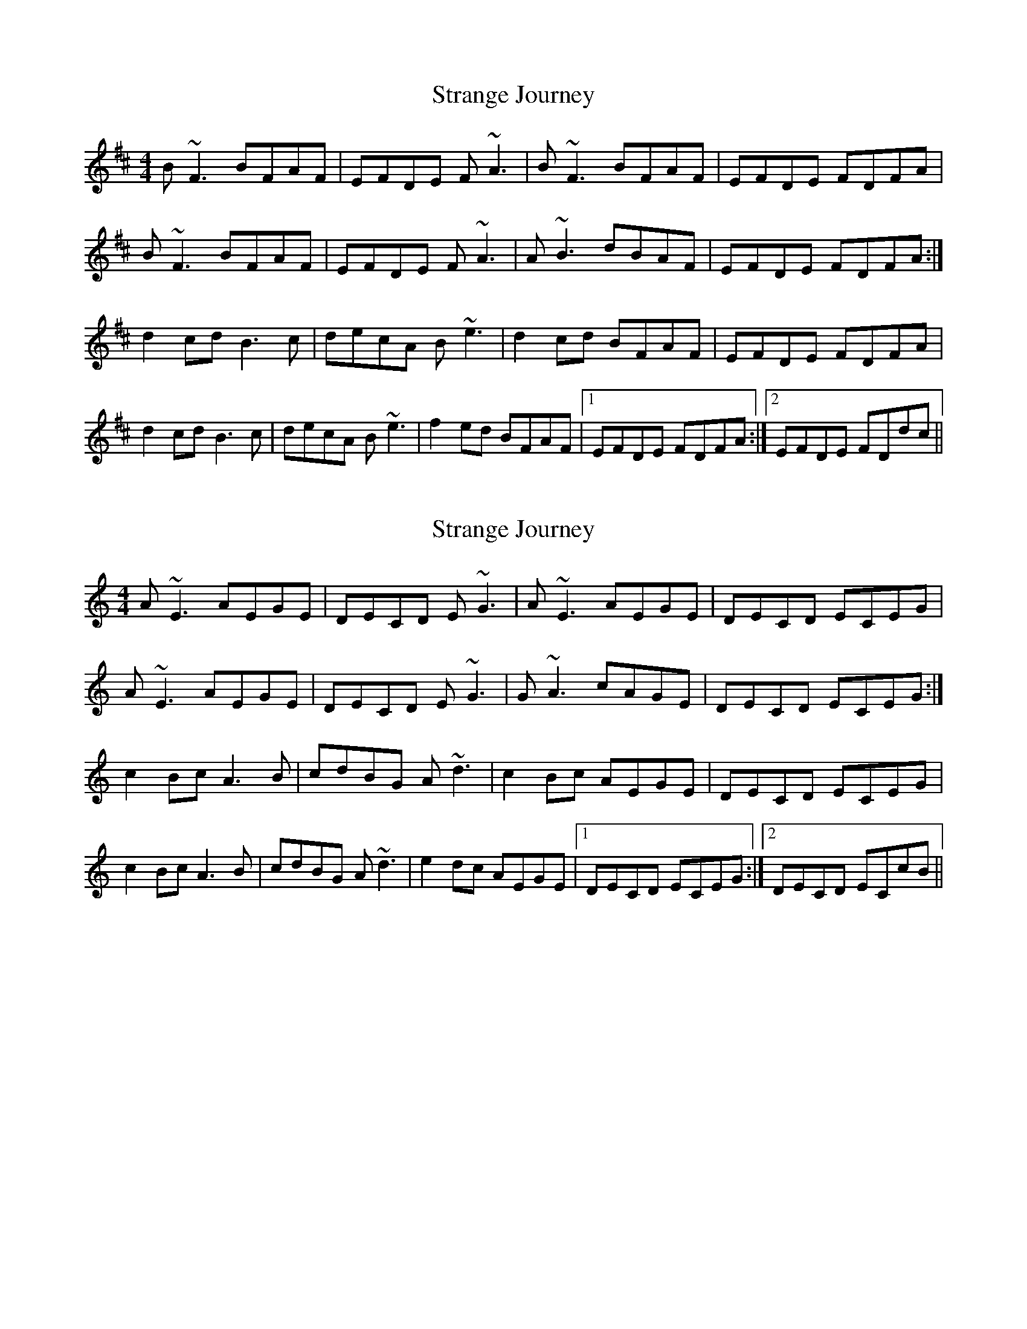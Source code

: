 X: 1
T: Strange Journey
Z: PJ Mediterranean
S: https://thesession.org/tunes/6167#setting6167
R: reel
M: 4/4
L: 1/8
K: Bmin
B~F3 BFAF|EFDE F~A3|B~F3 BFAF|EFDE FDFA|
B~F3 BFAF|EFDE F~A3|A~B3 dBAF|EFDE FDFA:|
d2cd B3c|decA B~e3|d2cd BFAF|EFDE FDFA|
d2cd B3c|decA B~e3|f2ed BFAF|1EFDE FDFA:|2EFDE FDdc||
X: 2
T: Strange Journey
Z: creathana
S: https://thesession.org/tunes/6167#setting18015
R: reel
M: 4/4
L: 1/8
K: Amin
A~E3 AEGE|DECD E~G3|A~E3 AEGE|DECD ECEG|A~E3 AEGE|DECD E~G3|G~A3 cAGE|DECD ECEG:|c2Bc A3B|cdBG A~d3|c2Bc AEGE|DECD ECEG|c2Bc A3B|cdBG A~d3|e2dc AEGE|1DECD ECEG:|2DECD ECcB||
